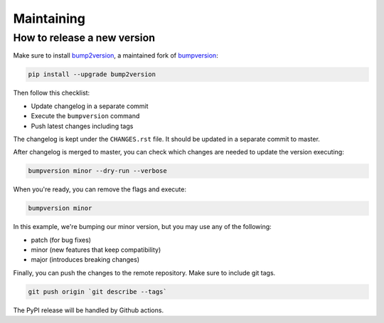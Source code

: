 Maintaining
===========

How to release a new version
----------------------------

Make sure to install bump2version_, a maintained fork of bumpversion_:

.. code-block:: shell

    pip install --upgrade bump2version

Then follow this checklist:

* Update changelog in a separate commit
* Execute the ``bumpversion`` command
* Push latest changes including tags

The changelog is kept under the ``CHANGES.rst`` file.
It should be updated in a separate commit to master.

After changelog is merged to master, you can check which changes are needed
to update the version executing:

.. code-block:: shell

    bumpversion minor --dry-run --verbose

When you're ready, you can remove the flags and execute:

.. code-block:: shell

    bumpversion minor

In this example, we're bumping our minor version, but you may use any of the
following:

* patch (for bug fixes)
* minor (new features that keep compatibility)
* major (introduces breaking changes)

Finally, you can push the changes to the remote repository.
Make sure to include git tags.

.. code-block:: shell

    git push origin `git describe --tags`

The PyPI release will be handled by Github actions.

.. _bump2version: https://github.com/c4urself/bump2version
.. _bumpversion: https://github.com/peritus/bumpversion
